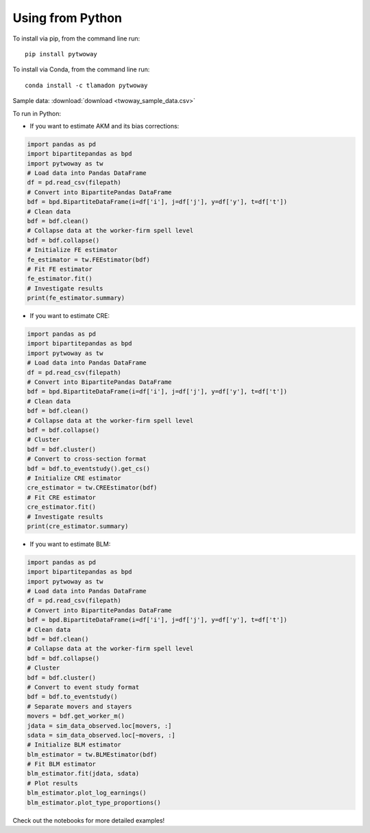 Using from Python
=================

To install via pip, from the command line run::

   pip install pytwoway

To install via Conda, from the command line run::

   conda install -c tlamadon pytwoway

Sample data: :download:`download <twoway_sample_data.csv>`

To run in Python:

- If you want to estimate AKM and its bias corrections:

.. code-block:: python

   import pandas as pd
   import bipartitepandas as bpd
   import pytwoway as tw
   # Load data into Pandas DataFrame
   df = pd.read_csv(filepath)
   # Convert into BipartitePandas DataFrame
   bdf = bpd.BipartiteDataFrame(i=df['i'], j=df['j'], y=df['y'], t=df['t'])
   # Clean data
   bdf = bdf.clean()
   # Collapse data at the worker-firm spell level
   bdf = bdf.collapse()
   # Initialize FE estimator
   fe_estimator = tw.FEEstimator(bdf)
   # Fit FE estimator
   fe_estimator.fit()
   # Investigate results
   print(fe_estimator.summary)

- If you want to estimate CRE:

.. code-block:: python

   import pandas as pd
   import bipartitepandas as bpd
   import pytwoway as tw
   # Load data into Pandas DataFrame
   df = pd.read_csv(filepath)
   # Convert into BipartitePandas DataFrame
   bdf = bpd.BipartiteDataFrame(i=df['i'], j=df['j'], y=df['y'], t=df['t'])
   # Clean data
   bdf = bdf.clean()
   # Collapse data at the worker-firm spell level
   bdf = bdf.collapse()
   # Cluster
   bdf = bdf.cluster()
   # Convert to cross-section format
   bdf = bdf.to_eventstudy().get_cs()
   # Initialize CRE estimator
   cre_estimator = tw.CREEstimator(bdf)
   # Fit CRE estimator
   cre_estimator.fit()
   # Investigate results
   print(cre_estimator.summary)

- If you want to estimate BLM:

.. code-block:: python

   import pandas as pd
   import bipartitepandas as bpd
   import pytwoway as tw
   # Load data into Pandas DataFrame
   df = pd.read_csv(filepath)
   # Convert into BipartitePandas DataFrame
   bdf = bpd.BipartiteDataFrame(i=df['i'], j=df['j'], y=df['y'], t=df['t'])
   # Clean data
   bdf = bdf.clean()
   # Collapse data at the worker-firm spell level
   bdf = bdf.collapse()
   # Cluster
   bdf = bdf.cluster()
   # Convert to event study format
   bdf = bdf.to_eventstudy()
   # Separate movers and stayers
   movers = bdf.get_worker_m()
   jdata = sim_data_observed.loc[movers, :]
   sdata = sim_data_observed.loc[~movers, :]
   # Initialize BLM estimator
   blm_estimator = tw.BLMEstimator(bdf)
   # Fit BLM estimator
   blm_estimator.fit(jdata, sdata)
   # Plot results
   blm_estimator.plot_log_earnings()
   blm_estimator.plot_type_proportions()

Check out the notebooks for more detailed examples!
